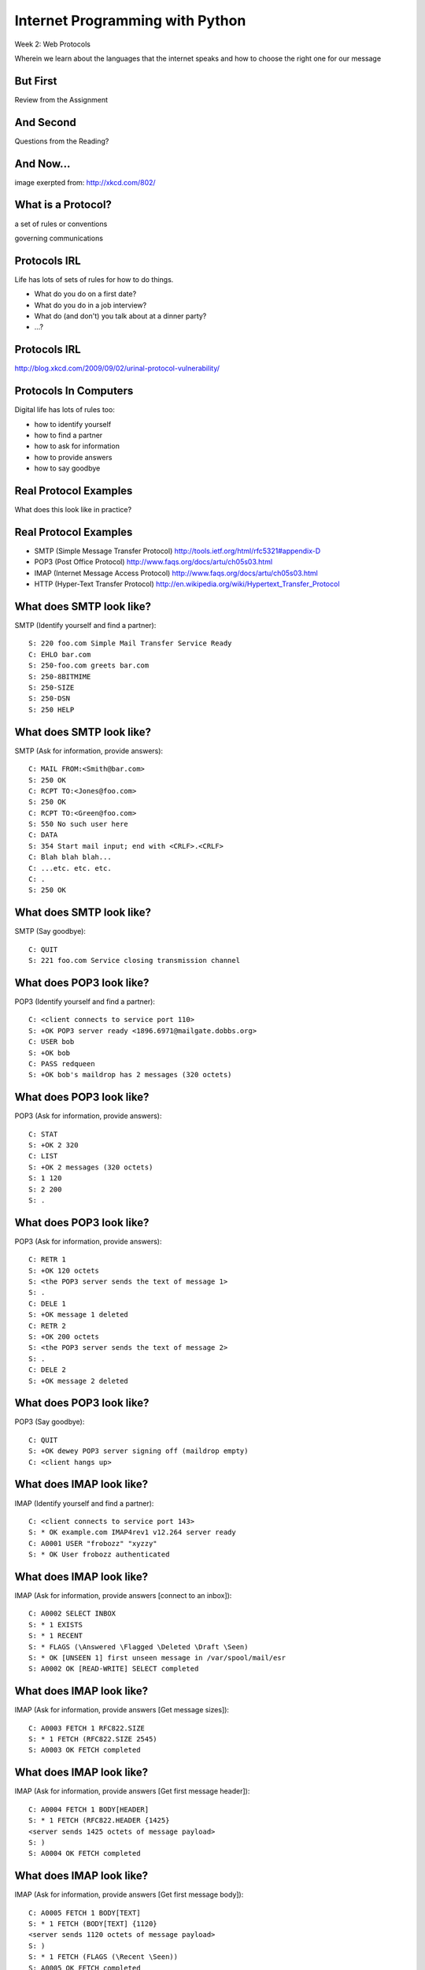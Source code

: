 Internet Programming with Python
================================

.. image:: img/protocol.png
    :align: left
    :width: 45%

Week 2: Web Protocols

.. class:: intro-blurb

Wherein we learn about the languages that the internet speaks and how to
choose the right one for our message

But First
---------

.. class:: big-centered

Review from the Assignment

And Second
----------

.. class:: big-centered

Questions from the Reading?

And Now...
----------

.. image:: img/protocol_sea.png
    :align: center
    :width: 48%

.. class:: image-credit

image exerpted from: http://xkcd.com/802/

What is a Protocol?
-------------------

.. class:: incremental big-centered

a set of rules or conventions

.. class:: incremental big-centered

governing communications


Protocols IRL
-------------

Life has lots of sets of rules for how to do things.

.. class:: incremental

* What do you do on a first date?

* What do you do in a job interview?

* What do (and don't) you talk about at a dinner party?

* ...?

Protocols IRL
-------------

.. image:: img/icup.png
    :align: center
    :width: 60%

.. class:: image-credit

http://blog.xkcd.com/2009/09/02/urinal-protocol-vulnerability/

Protocols In Computers
----------------------

Digital life has lots of rules too:

.. class:: incremental

* how to identify yourself

* how to find a partner

* how to ask for information

* how to provide answers

* how to say goodbye

Real Protocol Examples
----------------------

.. class:: big-centered

What does this look like in practice?

Real Protocol Examples
----------------------

.. class:: incremental

* SMTP (Simple Message Transfer Protocol)
  http://tools.ietf.org/html/rfc5321#appendix-D

* POP3 (Post Office Protocol)
  http://www.faqs.org/docs/artu/ch05s03.html

* IMAP (Internet Message Access Protocol)
  http://www.faqs.org/docs/artu/ch05s03.html

* HTTP (Hyper-Text Transfer Protocol)
  http://en.wikipedia.org/wiki/Hypertext_Transfer_Protocol

What does SMTP look like?
-------------------------

SMTP (Identify yourself and find a partner)::

    S: 220 foo.com Simple Mail Transfer Service Ready
    C: EHLO bar.com
    S: 250-foo.com greets bar.com
    S: 250-8BITMIME
    S: 250-SIZE
    S: 250-DSN
    S: 250 HELP

What does SMTP look like?
-------------------------

SMTP (Ask for information, provide answers)::

    C: MAIL FROM:<Smith@bar.com>
    S: 250 OK
    C: RCPT TO:<Jones@foo.com>
    S: 250 OK
    C: RCPT TO:<Green@foo.com>
    S: 550 No such user here
    C: DATA
    S: 354 Start mail input; end with <CRLF>.<CRLF>
    C: Blah blah blah...
    C: ...etc. etc. etc.
    C: .
    S: 250 OK

What does SMTP look like?
-------------------------

SMTP (Say goodbye)::

    C: QUIT
    S: 221 foo.com Service closing transmission channel

What does POP3 look like?
-------------------------

POP3 (Identify yourself and find a partner)::

    C: <client connects to service port 110> 
    S: +OK POP3 server ready <1896.6971@mailgate.dobbs.org>
    C: USER bob
    S: +OK bob
    C: PASS redqueen
    S: +OK bob's maildrop has 2 messages (320 octets)

What does POP3 look like?
-------------------------

POP3 (Ask for information, provide answers)::

    C: STAT
    S: +OK 2 320
    C: LIST
    S: +OK 2 messages (320 octets)
    S: 1 120
    S: 2 200
    S: .

What does POP3 look like?
-------------------------

POP3 (Ask for information, provide answers)::

    C: RETR 1
    S: +OK 120 octets
    S: <the POP3 server sends the text of message 1>
    S: .
    C: DELE 1
    S: +OK message 1 deleted
    C: RETR 2
    S: +OK 200 octets
    S: <the POP3 server sends the text of message 2>
    S: .
    C: DELE 2
    S: +OK message 2 deleted

What does POP3 look like?
-------------------------

POP3 (Say goodbye)::

    C: QUIT
    S: +OK dewey POP3 server signing off (maildrop empty)
    C: <client hangs up>

What does IMAP look like?
-------------------------

IMAP (Identify yourself and find a partner)::

    C: <client connects to service port 143>
    S: * OK example.com IMAP4rev1 v12.264 server ready
    C: A0001 USER "frobozz" "xyzzy"
    S: * OK User frobozz authenticated

What does IMAP look like?
-------------------------

IMAP (Ask for information, provide answers [connect to an inbox])::

    C: A0002 SELECT INBOX
    S: * 1 EXISTS
    S: * 1 RECENT
    S: * FLAGS (\Answered \Flagged \Deleted \Draft \Seen)
    S: * OK [UNSEEN 1] first unseen message in /var/spool/mail/esr
    S: A0002 OK [READ-WRITE] SELECT completed

What does IMAP look like?
-------------------------

IMAP (Ask for information, provide answers [Get message sizes])::

    C: A0003 FETCH 1 RFC822.SIZE
    S: * 1 FETCH (RFC822.SIZE 2545)
    S: A0003 OK FETCH completed

What does IMAP look like?
-------------------------

IMAP (Ask for information, provide answers [Get first message header])::

    C: A0004 FETCH 1 BODY[HEADER]
    S: * 1 FETCH (RFC822.HEADER {1425}
    <server sends 1425 octets of message payload>
    S: )
    S: A0004 OK FETCH completed

What does IMAP look like?
-------------------------

IMAP (Ask for information, provide answers [Get first message body])::

    C: A0005 FETCH 1 BODY[TEXT]
    S: * 1 FETCH (BODY[TEXT] {1120}
    <server sends 1120 octets of message payload>
    S: )
    S: * 1 FETCH (FLAGS (\Recent \Seen))
    S: A0005 OK FETCH completed

What does IMAP look like?
-------------------------

IMAP (Say goodbye)::

    C: A0006 LOGOUT
    S: * BYE example.com IMAP4rev1 server terminating connection
    S: A0006 OK LOGOUT completed
    C: <client hangs up>

Notice Any Difference?
----------------------

POP3 Commands:

.. class:: incremental

* STAT
* LIST
* RETR 1
* DELE 1
* QUIT

Notice Any Difference?
----------------------

IMAP Commands:

.. class:: incremental

* A0001 USER "frobozz" "xyzzy"
* A0002 SELECT INBOX
* A0003 FETCH 1 RFC822.SIZE
* A0004 FETCH 1 BODY[HEADER]
* A0005 FETCH 1 BODY[TEXT]
* A0006 LOGOUT

Notice Any Difference?
----------------------

Sequence Identifiers allow the client to send commands without waiting for
responses.  

Re-ordered IMAP Interaction
---------------------------

::

    C: A0001 USER "frobozz" "xyzzy"
    S: * OK User frobozz authenticated
    C: A0002 SELECT INBOX
    S: ...
    S: A0002 OK [READ-WRITE] SELECT completed
    C: A0003 FETCH 1 RFC822.SIZE
    C: A0004 FETCH 1 BODY[HEADER]
    C: A0005 FETCH 1 BODY[TEXT]
    S: * 1 FETCH (RFC822.SIZE 2545)
    S: A0003 OK FETCH completed
    ...
    ...
    C: A0006 LOGOUT
    ...

Which Protocol do you Choose?
-----------------------------

Stacking commands is more efficient, but would it work for POP3?

.. class:: incremental

Why not?

What does HTTP look like?
-------------------------

HTTP (Ask for information)::

    GET /index.html HTTP/1.1
    Host: www.example.com
    \r\n

What does HTTP look like?
-------------------------

HTTP (Provide answers)::

    HTTP/1.1 200 OK
    Date: Mon, 23 May 2005 22:38:34 GMT
    Server: Apache/1.3.3.7 (Unix) (Red-Hat/Linux)
    Last-Modified: Wed, 08 Jan 2003 23:11:55 GMT
    Etag: "3f80f-1b6-3e1cb03b"
    Accept-Ranges:  none
    Content-Length: 438
    Connection: close
    Content-Type: text/html; charset=UTF-8
    \r\n
    <438 bytes of content>

Protocols in Python
-------------------

.. class:: big-centered

Let's try this out for ourselves!

Protocols in Python
-------------------

.. class:: big-centered

Fire up a Python interpreter

SMTP in Python
--------------

Start by importing smtplib (part of the standard library)::

    >>> import smtplib
    >>> dir(smtplib)
    ['CRLF', 'LMTP', 'LMTP_PORT', 'OLDSTYLE_AUTH',
     'SMTP', 'SMTPAuthenticationError', 'SMTPConnectError', 
     'SMTPDataError', 'SMTPException', 'SMTPHeloError', 
     'SMTPRecipientsRefused', 'SMTPResponseException', 
     'SMTPSenderRefused', 'SMTPServerDisconnected', 
     'SMTP_PORT', 'SMTP_SSL', 'SMTP_SSL_PORT', 'SSLFakeFile', 
     '__all__', '__builtins__', '__doc__', '__file__', 
     '__name__', '__package__', '_have_ssl', 'base64', 'email', 
     'encode_base64', 'hmac', 'quoteaddr', 'quotedata', 're', 
     'socket', 'ssl', 'stderr']

SMTP in Python
--------------

Let's make a connection to a server. We'll use one I've set up in advance to
avoid needing to create one of our own::

    >>> server = smtplib.SMTP('smtp.webfaction.com', 587)
    >>> server.set_debuglevel(True) # to see interaction
    >>> server.ehlo()
    send: 'ehlo heffalump.local\r\n'
    reply: '250-smtp.webfaction.com\r\n'
    reply: '250-PIPELINING\r\n'
    reply: '250-SIZE 20971520\r\n'
    reply: '250-VRFY\r\n'
    reply: '250-ETRN\r\n'
    reply: '250-STARTTLS\r\n'
    ...

SMTP in Python
--------------

Does our server support TLS (secure transmissions?)::

    >>> server.has_extn('STARTTLS')
    True

What other extensions are available?::

    >>> server.esmpt_features.keys()
    ['enhancedstatuscodes', 'etrn', 'starttls', 
     'auth', 'dsn', '8bitmime', 'pipelining', 
     'size', 'vrfy']

SMTP in Python
--------------

Some SMTP servers require authentication. This is one such server. Before
passing our username and password, though, we should turn on TLS for the sake
of security::

    >>> server.starttls()
    >>> server.ehlo() # re-identify after TLS begins
    >>> server.login(username, password)

SMTP in Python
--------------

Let's prepare a message to be sent to our server::

    >>> from_addr = "YOUR NAME <fill in this address>"
    >>> to_addrs = "demo@crisewing.com"
    >>> subject = "this is a test"
    >>> message = "a message from python smtplib"

SMTP in Python
--------------

Email sent via SMTP requires certain formatting. It's part of the Protocol. In
particular, note that the headers are separated by CRLF sequences.  This is
very common across internet protocols::

    >>> template = "From: %s\r\nTo: %s\r\nSubject: %s\r\n\r\n"
    >>> headers = template % (from_addr, to_addrs, subject)

SMTP in Python
--------------

A message is the headers, plus the body of the message::

    >>> email_body = headers + message

Sending the email is accomplished by calling the ``sendmail`` method on our
server object, after which we should close the connection::

    >>> server.sendmail(from_addr, [to_addrs, ], email_body)
    >>> server.close()

Putting it all Together
-----------------------

::

    >>> from_addr = "YOUR NAME <fill in this address>"
    >>> to_addrs = "demo@crisewing.com"
    >>> subject = "this is a test"
    >>> message = "a message from python smtplib"
    >>> template = "From: %s\r\nTo: %s\r\nSubject: %s\r\n\r\n"
    >>> headers = template % (from_addr, to_addrs, subject)

Putting it all Together
-----------------------

::

    >>> server = smtplib.SMTP('smtp.webfaction.com', 587)
    >>> server.set_debuglevel(True)
    >>> server.ehlo()
    >>> server.starttls()
    >>> server.ehlo() # re-identify after TLS begins
    >>> server.login(username, password)
    >>> email_body = headers + message
    >>> server.sendmail(from_addr, [to_addrs, ], email_body)
    >>> server.close()

Python Means Batteries Included
-------------------------------

So in fact we have a module in the standard library for email support::

    >>> import email.utils
    >>> from email.mime.text import MIMEText
    >>> from_addr = "addr@host.com"
    >>> to_addrs = "other@another.com"
    >>> msg = MIMEText("This is an email message")
    >>> msg['From'] = email.utils.formataddr(("Name", from_addr))
    >>> msg['To'] = email.utils.formataddr(("Name", to_addrs))
    >>> msg['Subject'] = "Simple Test"
    >>> server.sendmail(from_addr, [to_addrs, ], msg.as_string())

IMAP in Python
--------------

.. class:: big-centered

Let's read that email we just sent

IMAP in Python
--------------

Again, begin by importing the module from the Python Standard Library::

    >>> import imaplib
    >>> dir(imaplib)
    ['AllowedVersions', 'CRLF', 'Commands', 
     'Continuation', 'Debug', 'Flags', 'IMAP4', 
     'IMAP4_PORT', 'IMAP4_SSL', 'IMAP4_SSL_PORT', 
     'IMAP4_stream', 'Int2AP', 'InternalDate', 
     'Internaldate2tuple', 'Literal', 'MapCRLF', 
     'Mon2num', 'ParseFlags', 'Response_code', 
     'Time2Internaldate', 'Untagged_response', 
     'Untagged_status', '_Authenticator', ...]

IMAP in Python
--------------

We set up a client object.  WebFaction requires SSL for connecting to IMAP
servers, so let's initialize an IMAP4_SSL client and authenticate::

    >>> conn = imaplib.IMAP4_SSL('mail.webfaction.com')
      57:04.83 imaplib version 2.58
      57:04.83 new IMAP4 connection, tag=FNHG
    >>> conn.login(username, password)
    ('OK', ['Logged in.'])

IMAP in Python
--------------

Let's set up debugging here too, so that we can see the communication back and
forth between client and server::

    >>> conn.debug = 4 # >3 prints all messages

We can start by listing the mailboxes we have on the server::

    >>> conn.list()
      00:41.91 > FNHG3 LIST "" *
      00:41.99 < * LIST (\HasNoChildren) "." "INBOX"
      00:41.99 < FNHG3 OK List completed.
    ('OK', ['(\\HasNoChildren) "." "INBOX"'])

IMAP in Python
--------------

We can find out about the mail on our server. We do this by querying for
`status`. IMAP provides a few different status values, let's ask for them
all::

    >>> vals = '(MESSAGES RECENT UIDNEXT'
    >>> vals += ' UIDVALIDITY UNSEEN)'
    >>> conn.status('INBOX', vals)
      12:03.91 > FNHG4 STATUS INBOX (MESSAGES RECENT UIDNEXT UIDVALIDITY UNSEEN)
      12:04.01 < * STATUS "INBOX" (MESSAGES 2 RECENT 0 UIDNEXT 3 UIDVALIDITY 1357449499 UNSEEN 1)
      12:04.01 < FNHG4 OK Status completed.
    ('OK', ['"INBOX" (MESSAGES 2 RECENT 0 
                      UIDNEXT 3 UIDVALIDITY 1357449499 
                      UNSEEN 1)'])

IMAP in Python
--------------

To interact with our email, we must select a mailbox from the list we received
earlier::

    >>> conn.select('INBOX')
      00:00.47 > FNHG2 SELECT INBOX
      00:00.56 < * FLAGS (\Answered \Flagged \Deleted \Seen \Draft)
      00:00.56 < * OK [PERMANENTFLAGS (\Answered \Flagged \Deleted \Seen \Draft \*)] Flags permitted.
      00:00.56 < * 2 EXISTS
      00:00.57 < * 0 RECENT
      00:00.57 < * OK [UNSEEN 2] First unseen.
      00:00.57 < * OK [UIDVALIDITY 1357449499] UIDs valid
      00:00.57 < * OK [UIDNEXT 3] Predicted next UID
      00:00.57 < FNHG2 OK [READ-WRITE] Select completed.
    ('OK', ['2'])

IMAP in Python
--------------

We can search our selected mailbox for messages matching one or more criteria.
The return value is a string list of the UIDs of messages that match our
search::

    >>> conn.search(None, '(FROM "IPIP")')
      18:25.41 > FNHG5 SEARCH (FROM "IPIP")
      18:25.54 < * SEARCH 1 2
      18:25.54 < FNHG5 OK Search completed.
    ('OK', ['1 2'])
    >>>

IMAP in Python
--------------

Once we've found a message we want to look at, we can use the ``fetch``
command to read it from the server. IMAP allows fetching each part of
a message independently::

    >>> conn.fetch('2', '(BODY[HEADER])')
    ...
    >>> conn.fetch('2', '(BODY[TEXT])')
    ...
    >>> conn.fetch('2', '(FLAGS)')

IMAP in Python
--------------

It is even possible to download an entire message in raw format, and load that
into a python email message object::

    >>> import email
    >>> typ, data = conn.fetch('2', '(RFC822)')
      28:08.40 > FNHG8 FETCH 2 (RFC822)
      ...
    >>> for part in data:
    ...   if isinstance(part, tuple):
    ...     msg = email.message_from_string(part[1])
    ... 
    >>> 

IMAP in Python
--------------

Once we have that, we can play with the resulting email object::

    >>> msg['to']
    'demo@crisewing.com'
    >>> print msg.get_payload()
    This is an email message

IMAP in Python
--------------

.. class:: big-centered

Neat, huh?

What Have We Learned?
---------------------

.. class:: incremental

* Protocols are just a set of rules for how to communicate

* A given protocol has a set of commands it knows

* If we properly format requests to a server, we can get answers

* Python supports a number of these protocols

    * So we don't have to remember how to format the commands ourselves

    .. class:: incremental

     * But in every case we've seen so far, we could do the same thing with a
       socket and some strings

HTTP in Python
--------------

.. class:: big-centered

HTTP is no different

